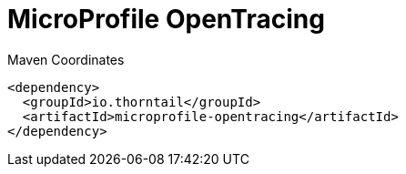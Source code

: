 = MicroProfile OpenTracing


.Maven Coordinates
[source,xml]
----
<dependency>
  <groupId>io.thorntail</groupId>
  <artifactId>microprofile-opentracing</artifactId>
</dependency>
----


